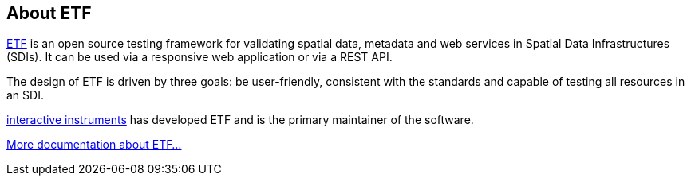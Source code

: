 == About ETF

link:http://etf-validator.net[ETF] is an open source testing framework for validating spatial data, metadata and web services in Spatial Data Infrastructures (SDIs). It can be used via a responsive web application or via a REST API.

The design of ETF is driven by three goals: be user-friendly, consistent with the standards and capable of testing all resources in an SDI.

link:http://www.interactive-instruments.de/[interactive instruments] has developed ETF and is the primary maintainer of the software.

link:http://docs.etf-validator.net/[More documentation about ETF...]
